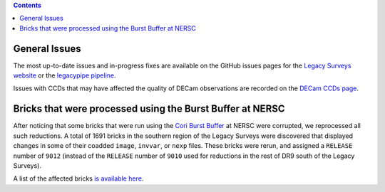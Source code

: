 .. title: Known Issues
.. slug: issues
.. tags: mathjax
.. description:

.. |deg|    unicode:: U+000B0 .. DEGREE SIGN
.. |Prime|    unicode:: U+02033 .. DOUBLE PRIME

.. class:: pull-right well

.. contents::

General Issues
--------------

The most up-to-date issues and in-progress fixes are
available on the GitHub issues pages for the `Legacy Surveys website`_ or the `legacypipe pipeline`_.

Issues with CCDs that may have affected the quality of DECam observations are recorded on the
`DECam CCDs page`_.

Bricks that were processed using the Burst Buffer at NERSC
----------------------------------------------------------
After noticing that some bricks that were run using the `Cori Burst Buffer`_ at NERSC
were corrupted, we reprocessed all such reductions. A total of 1691 bricks in the
southern region of the Legacy Surveys were
discovered that displayed changes in some of their coadded ``image``, ``invvar``, or ``nexp``
files. These bricks were rerun, and assigned a ``RELEASE`` number of ``9012`` (instead of the
``RELEASE`` number of ``9010`` used for reductions in the rest of DR9 south of the Legacy Surveys).

A list of the affected bricks `is available here`_.

.. _`is available here`: ../../files/dr9-south-patched-bricks.fits
.. _`Cori Burst Buffer`: https://docs.nersc.gov/filesystems/cori-burst-buffer/
.. _`to fix a different bug in the reduction process`: https://github.com/legacysurvey/legacypipe/commit/a10ecc33247ec615ec1d8401cef2e0787f91a8fc
.. _`Legacy Surveys website`: https://github.com/legacysurvey/legacysurvey/issues
.. _`legacypipe pipeline`: https://github.com/legacysurvey/legacypipe/issues?q=is:issue+sort:updated-desc
.. _`DECam CCDs page`: http://www.ctio.noao.edu/noao/content/Status-DECam-CCDs
.. _`DECaLS`: ../../decamls
.. _`Tractor catalogs`: ../catalogs
.. _`coadd files`: ../files/#image-stacks-region-coadd
.. _`files`: ../files
.. _`viewer`: https://www.legacysurvey.org/viewer
.. _`Andromeda`: https://www.legacysurvey.org/viewer?ra=10.6801&dec=41.2757&zoom=10&layer=dr8
.. _`M13`: https://www.legacysurvey.org/viewer?ra=250.4306&dec=36.4666&zoom=10&layer=dr8
